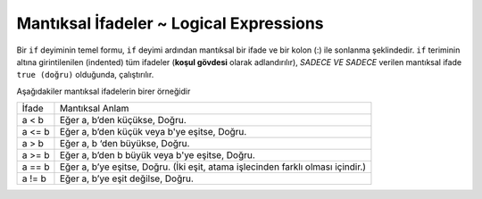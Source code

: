 ..  Copyright (C)  Mark Guzdial, Barbara Ericson, Briana Morrison
    Permission is granted to copy, distribute and/or modify this document
    under the terms of the GNU Free Documentation License, Version 1.3 or
    any later version published by the Free Software Foundation; with
    Invariant Sections being Forward, Prefaces, and Contributor List,
    no Front-Cover Texts, and no Back-Cover Texts.  A copy of the license
    is included in the section entitled "GNU Free Documentation License".

.. 	qnum::
	:start: 1
	:prefix: csp-12-4-
	
.. highlight:: python
   :linenothreshold: 3
 
Mantıksal İfadeler ~ Logical Expressions
====================

Bir ``if`` deyiminin temel formu, ``if`` deyimi ardından mantıksal bir ifade ve bir kolon (:) ile sonlanma şeklindedir. ``if`` teriminin altına girintilenilen (indented) tüm ifadeler (**koşul gövdesi** olarak adlandırılır), *SADECE VE SADECE* verilen mantıksal ifade ``true (doğru)`` olduğunda, çalıştırılır.

.. The basic form of an ``if`` statement is the word **if** followed by a logical expression, and then a colon.  All the statements that are indented beneath the ``if`` (called the body of condition) are executed *IF AND ONLY IF* the logical expression is ``true``.

Aşağıdakiler mantıksal ifadelerin birer örneğidir

+------------+---------------------------------------------------------+
| İfade      | Mantıksal Anlam                                         |
+------------+---------------------------------------------------------+
| a < b      | Eğer a, b’den küçükse, Doğru.                           |
+------------+---------------------------------------------------------+
| a <= b     | Eğer a, b’den küçük veya b'ye eşitse, Doğru.            |
+------------+---------------------------------------------------------+
| a > b      | Eğer a, b ‘den büyükse, Doğru.                          |
+------------+---------------------------------------------------------+
| a >= b     | Eğer a, b’den b büyük veya b'ye eşitse, Doğru.          |
+------------+---------------------------------------------------------+
| a == b     | Eğer a, b’ye eşitse, Doğru.                             | 
|            | (İki eşit, atama işlecinden farklı olması içindir.)     |
+------------+---------------------------------------------------------+
| a != b     | Eğer a, b’ye eşit değilse, Doğru.                       | 
+------------+---------------------------------------------------------+


